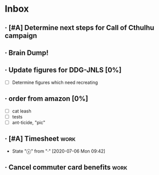 * Inbox
** · [#A] Determine next steps for Call of Cthulhu campaign
DEADLINE: <2020-07-10 Fri> SCHEDULED: <2020-07-05 Sun>
** ·  Brain Dump!
SCHEDULED: <2020-07-05 Sun>
** · Update figures for DDG-JNLS [0%]
- [ ] Determine figures which need recreating
** · order from amazon [0%]
DEADLINE: <2020-07-05 Sun>
- [ ] cat leash
- [ ] tests
- [ ] ant-ticide, "pic"
** · [#A] Timesheet :work:
DEADLINE: <2020-07-13 Mon +1w -3d>
:PROPERTIES:
:LAST_REPEAT: [2020-07-06 Mon 09:42]
:END:
- State "ⓧ"          from "·"          [2020-07-06 Mon 09:42]
** · Cancel commuter card benefits :work:
